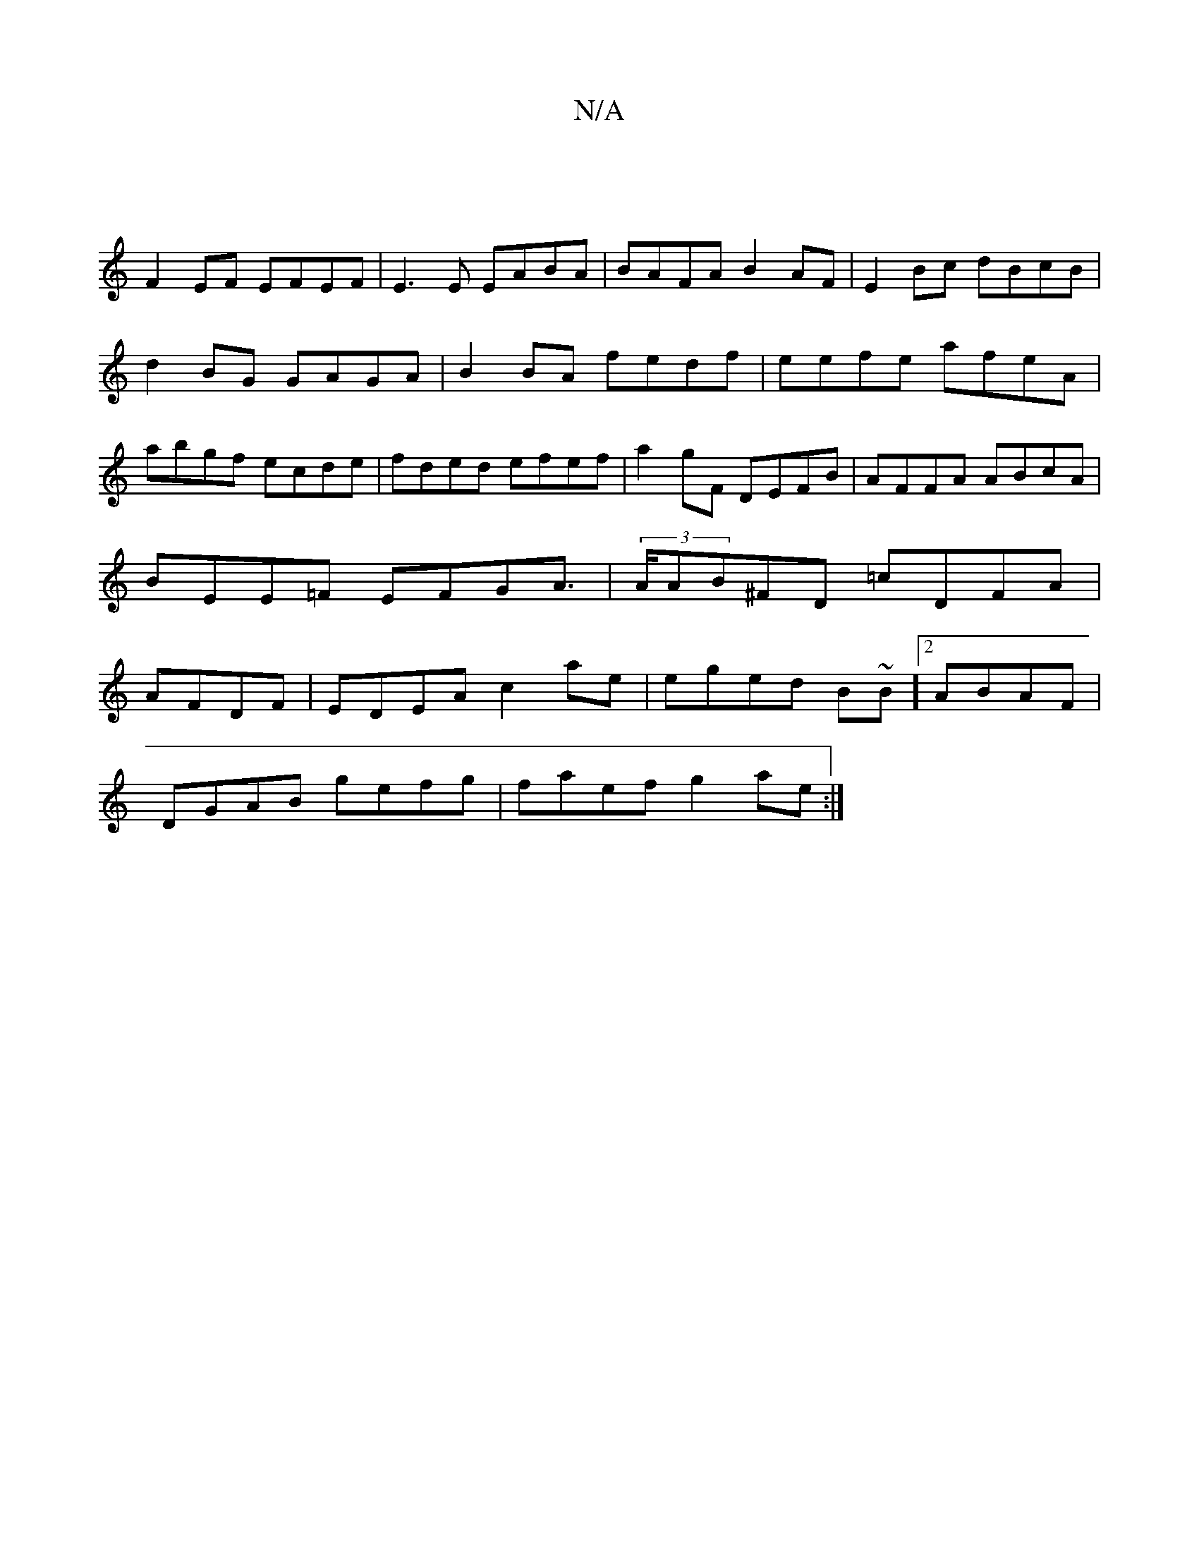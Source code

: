 X:1
T:N/A
M:4/4
R:N/A
K:Cmajor
|
F2 EF EFEF|E3E EABA|BAFA B2AF|E2Bc dBcB|d2BG GAGA|B2BA fedf|eefe afeA|abgf ecde|fded efef|a2gF DEFB|AFFA ABcA|BEE=F EFGA|(3>AAB^FD =cDFA|AFDF|EDEA c2 ae | eged B~B]2 ABAF |
DGAB gefg | faef g2ae :|[